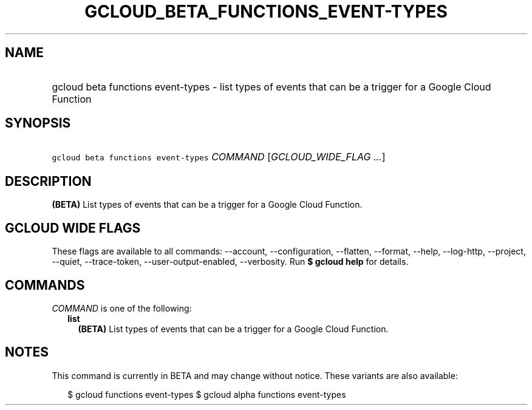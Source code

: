 
.TH "GCLOUD_BETA_FUNCTIONS_EVENT\-TYPES" 1



.SH "NAME"
.HP
gcloud beta functions event\-types \- list types of events that can be a trigger for a Google Cloud Function



.SH "SYNOPSIS"
.HP
\f5gcloud beta functions event\-types\fR \fICOMMAND\fR [\fIGCLOUD_WIDE_FLAG\ ...\fR]



.SH "DESCRIPTION"

\fB(BETA)\fR List types of events that can be a trigger for a Google Cloud
Function.



.SH "GCLOUD WIDE FLAGS"

These flags are available to all commands: \-\-account, \-\-configuration,
\-\-flatten, \-\-format, \-\-help, \-\-log\-http, \-\-project, \-\-quiet,
\-\-trace\-token, \-\-user\-output\-enabled, \-\-verbosity. Run \fB$ gcloud
help\fR for details.



.SH "COMMANDS"

\f5\fICOMMAND\fR\fR is one of the following:

.RS 2m
.TP 2m
\fBlist\fR
\fB(BETA)\fR List types of events that can be a trigger for a Google Cloud
Function.


.RE
.sp

.SH "NOTES"

This command is currently in BETA and may change without notice. These variants
are also available:

.RS 2m
$ gcloud functions event\-types
$ gcloud alpha functions event\-types
.RE

